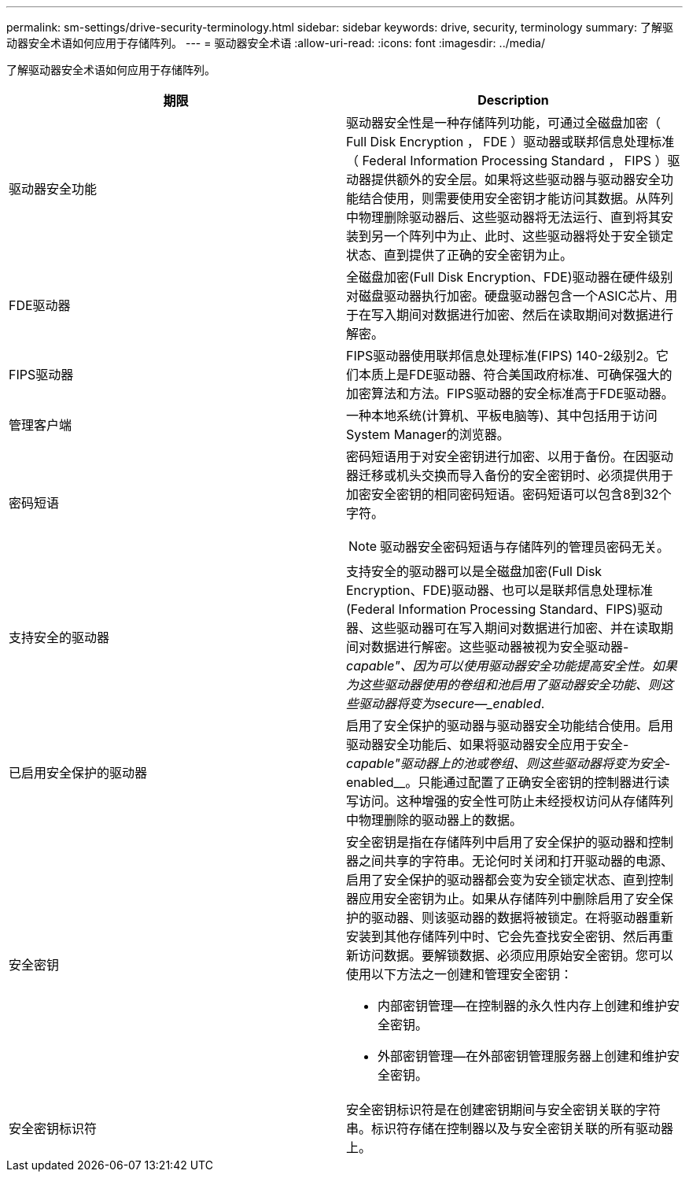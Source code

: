 ---
permalink: sm-settings/drive-security-terminology.html 
sidebar: sidebar 
keywords: drive, security, terminology 
summary: 了解驱动器安全术语如何应用于存储阵列。 
---
= 驱动器安全术语
:allow-uri-read: 
:icons: font
:imagesdir: ../media/


[role="lead"]
了解驱动器安全术语如何应用于存储阵列。

|===
| 期限 | Description 


 a| 
驱动器安全功能
 a| 
驱动器安全性是一种存储阵列功能，可通过全磁盘加密（ Full Disk Encryption ， FDE ）驱动器或联邦信息处理标准（ Federal Information Processing Standard ， FIPS ）驱动器提供额外的安全层。如果将这些驱动器与驱动器安全功能结合使用，则需要使用安全密钥才能访问其数据。从阵列中物理删除驱动器后、这些驱动器将无法运行、直到将其安装到另一个阵列中为止、此时、这些驱动器将处于安全锁定状态、直到提供了正确的安全密钥为止。



 a| 
FDE驱动器
 a| 
全磁盘加密(Full Disk Encryption、FDE)驱动器在硬件级别对磁盘驱动器执行加密。硬盘驱动器包含一个ASIC芯片、用于在写入期间对数据进行加密、然后在读取期间对数据进行解密。



 a| 
FIPS驱动器
 a| 
FIPS驱动器使用联邦信息处理标准(FIPS) 140-2级别2。它们本质上是FDE驱动器、符合美国政府标准、可确保强大的加密算法和方法。FIPS驱动器的安全标准高于FDE驱动器。



 a| 
管理客户端
 a| 
一种本地系统(计算机、平板电脑等)、其中包括用于访问System Manager的浏览器。



 a| 
密码短语
 a| 
密码短语用于对安全密钥进行加密、以用于备份。在因驱动器迁移或机头交换而导入备份的安全密钥时、必须提供用于加密安全密钥的相同密码短语。密码短语可以包含8到32个字符。

[NOTE]
====
驱动器安全密码短语与存储阵列的管理员密码无关。

====


 a| 
支持安全的驱动器
 a| 
支持安全的驱动器可以是全磁盘加密(Full Disk Encryption、FDE)驱动器、也可以是联邦信息处理标准(Federal Information Processing Standard、FIPS)驱动器、这些驱动器可在写入期间对数据进行加密、并在读取期间对数据进行解密。这些驱动器被视为安全驱动器-_capable"、因为可以使用驱动器安全功能提高安全性。如果为这些驱动器使用的卷组和池启用了驱动器安全功能、则这些驱动器将变为secure—_enabled_.



 a| 
已启用安全保护的驱动器
 a| 
启用了安全保护的驱动器与驱动器安全功能结合使用。启用驱动器安全功能后、如果将驱动器安全应用于安全-_capable"驱动器上的池或卷组、则这些驱动器将变为安全_-enabled__。只能通过配置了正确安全密钥的控制器进行读写访问。这种增强的安全性可防止未经授权访问从存储阵列中物理删除的驱动器上的数据。



 a| 
安全密钥
 a| 
安全密钥是指在存储阵列中启用了安全保护的驱动器和控制器之间共享的字符串。无论何时关闭和打开驱动器的电源、启用了安全保护的驱动器都会变为安全锁定状态、直到控制器应用安全密钥为止。如果从存储阵列中删除启用了安全保护的驱动器、则该驱动器的数据将被锁定。在将驱动器重新安装到其他存储阵列中时、它会先查找安全密钥、然后再重新访问数据。要解锁数据、必须应用原始安全密钥。您可以使用以下方法之一创建和管理安全密钥：

* 内部密钥管理—在控制器的永久性内存上创建和维护安全密钥。
* 外部密钥管理—在外部密钥管理服务器上创建和维护安全密钥。




 a| 
安全密钥标识符
 a| 
安全密钥标识符是在创建密钥期间与安全密钥关联的字符串。标识符存储在控制器以及与安全密钥关联的所有驱动器上。

|===